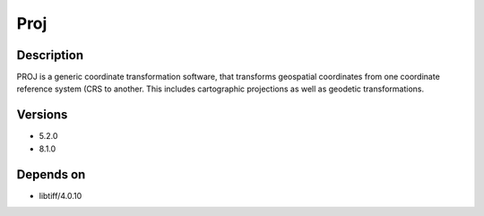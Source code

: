 .. _backbone-label:

Proj
==============================

Description
~~~~~~~~
PROJ is a generic coordinate transformation software, that transforms geospatial coordinates from one coordinate reference system (CRS to another. This includes cartographic projections as well as geodetic transformations.

Versions
~~~~~~~~
- 5.2.0
- 8.1.0

Depends on
~~~~~~~~
- libtiff/4.0.10

